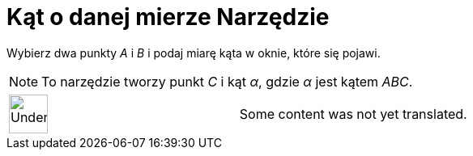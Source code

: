 = Kąt o danej mierze Narzędzie
:page-en: tools/Angle_with_Given_Size
ifdef::env-github[:imagesdir: /pl/modules/ROOT/assets/images]

Wybierz dwa punkty _A_ i _B_ i podaj miarę kąta w oknie, które się pojawi.

[NOTE]
====

To narzędzie tworzy punkt _C_ i kąt _α_, gdzie _α_ jest kątem _ABC_.

====

[width="100%",cols="50%,50%",]
|===
a|
image:48px-UnderConstruction.png[UnderConstruction.png,width=48,height=48]

|Some content was not yet translated.
|===

